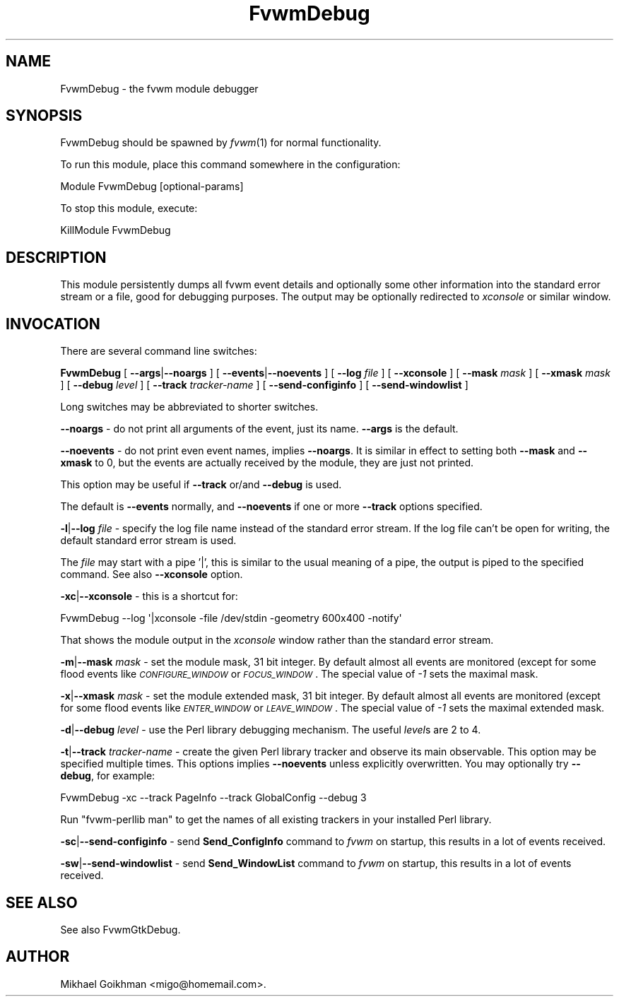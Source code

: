 .\" Automatically generated by Pod::Man 2.16 (Pod::Simple 3.02)
.\"
.\" Standard preamble:
.\" ========================================================================
.de Sh \" Subsection heading
.br
.if t .Sp
.ne 5
.PP
\fB\\$1\fR
.PP
..
.de Sp \" Vertical space (when we can't use .PP)
.if t .sp .5v
.if n .sp
..
.de Vb \" Begin verbatim text
.ft CW
.nf
.ne \\$1
..
.de Ve \" End verbatim text
.ft R
.fi
..
.\" Set up some character translations and predefined strings.  \*(-- will
.\" give an unbreakable dash, \*(PI will give pi, \*(L" will give a left
.\" double quote, and \*(R" will give a right double quote.  \*(C+ will
.\" give a nicer C++.  Capital omega is used to do unbreakable dashes and
.\" therefore won't be available.  \*(C` and \*(C' expand to `' in nroff,
.\" nothing in troff, for use with C<>.
.tr \(*W-
.ds C+ C\v'-.1v'\h'-1p'\s-2+\h'-1p'+\s0\v'.1v'\h'-1p'
.ie n \{\
.    ds -- \(*W-
.    ds PI pi
.    if (\n(.H=4u)&(1m=24u) .ds -- \(*W\h'-12u'\(*W\h'-12u'-\" diablo 10 pitch
.    if (\n(.H=4u)&(1m=20u) .ds -- \(*W\h'-12u'\(*W\h'-8u'-\"  diablo 12 pitch
.    ds L" ""
.    ds R" ""
.    ds C` ""
.    ds C' ""
'br\}
.el\{\
.    ds -- \|\(em\|
.    ds PI \(*p
.    ds L" ``
.    ds R" ''
'br\}
.\"
.\" Escape single quotes in literal strings from groff's Unicode transform.
.ie \n(.g .ds Aq \(aq
.el       .ds Aq '
.\"
.\" If the F register is turned on, we'll generate index entries on stderr for
.\" titles (.TH), headers (.SH), subsections (.Sh), items (.Ip), and index
.\" entries marked with X<> in POD.  Of course, you'll have to process the
.\" output yourself in some meaningful fashion.
.ie \nF \{\
.    de IX
.    tm Index:\\$1\t\\n%\t"\\$2"
..
.    nr % 0
.    rr F
.\}
.el \{\
.    de IX
..
.\}
.\"
.\" Accent mark definitions (@(#)ms.acc 1.5 88/02/08 SMI; from UCB 4.2).
.\" Fear.  Run.  Save yourself.  No user-serviceable parts.
.    \" fudge factors for nroff and troff
.if n \{\
.    ds #H 0
.    ds #V .8m
.    ds #F .3m
.    ds #[ \f1
.    ds #] \fP
.\}
.if t \{\
.    ds #H ((1u-(\\\\n(.fu%2u))*.13m)
.    ds #V .6m
.    ds #F 0
.    ds #[ \&
.    ds #] \&
.\}
.    \" simple accents for nroff and troff
.if n \{\
.    ds ' \&
.    ds ` \&
.    ds ^ \&
.    ds , \&
.    ds ~ ~
.    ds /
.\}
.if t \{\
.    ds ' \\k:\h'-(\\n(.wu*8/10-\*(#H)'\'\h"|\\n:u"
.    ds ` \\k:\h'-(\\n(.wu*8/10-\*(#H)'\`\h'|\\n:u'
.    ds ^ \\k:\h'-(\\n(.wu*10/11-\*(#H)'^\h'|\\n:u'
.    ds , \\k:\h'-(\\n(.wu*8/10)',\h'|\\n:u'
.    ds ~ \\k:\h'-(\\n(.wu-\*(#H-.1m)'~\h'|\\n:u'
.    ds / \\k:\h'-(\\n(.wu*8/10-\*(#H)'\z\(sl\h'|\\n:u'
.\}
.    \" troff and (daisy-wheel) nroff accents
.ds : \\k:\h'-(\\n(.wu*8/10-\*(#H+.1m+\*(#F)'\v'-\*(#V'\z.\h'.2m+\*(#F'.\h'|\\n:u'\v'\*(#V'
.ds 8 \h'\*(#H'\(*b\h'-\*(#H'
.ds o \\k:\h'-(\\n(.wu+\w'\(de'u-\*(#H)/2u'\v'-.3n'\*(#[\z\(de\v'.3n'\h'|\\n:u'\*(#]
.ds d- \h'\*(#H'\(pd\h'-\w'~'u'\v'-.25m'\f2\(hy\fP\v'.25m'\h'-\*(#H'
.ds D- D\\k:\h'-\w'D'u'\v'-.11m'\z\(hy\v'.11m'\h'|\\n:u'
.ds th \*(#[\v'.3m'\s+1I\s-1\v'-.3m'\h'-(\w'I'u*2/3)'\s-1o\s+1\*(#]
.ds Th \*(#[\s+2I\s-2\h'-\w'I'u*3/5'\v'-.3m'o\v'.3m'\*(#]
.ds ae a\h'-(\w'a'u*4/10)'e
.ds Ae A\h'-(\w'A'u*4/10)'E
.    \" corrections for vroff
.if v .ds ~ \\k:\h'-(\\n(.wu*9/10-\*(#H)'\s-2\u~\d\s+2\h'|\\n:u'
.if v .ds ^ \\k:\h'-(\\n(.wu*10/11-\*(#H)'\v'-.4m'^\v'.4m'\h'|\\n:u'
.    \" for low resolution devices (crt and lpr)
.if \n(.H>23 .if \n(.V>19 \
\{\
.    ds : e
.    ds 8 ss
.    ds o a
.    ds d- d\h'-1'\(ga
.    ds D- D\h'-1'\(hy
.    ds th \o'bp'
.    ds Th \o'LP'
.    ds ae ae
.    ds Ae AE
.\}
.rm #[ #] #H #V #F C
.\" ========================================================================
.\"
.IX Title "FvwmDebug 1"
.TH FvwmDebug 1 "2009-03-22" "2.5.28 (from cvs)" "Fvwm Modules"
.\" For nroff, turn off justification.  Always turn off hyphenation; it makes
.\" way too many mistakes in technical documents.
.if n .ad l
.nh
.SH "NAME"
FvwmDebug \- the fvwm module debugger
.SH "SYNOPSIS"
.IX Header "SYNOPSIS"
FvwmDebug should be spawned by \fIfvwm\fR\|(1) for normal functionality.
.PP
To run this module, place this command somewhere in the configuration:
.PP
.Vb 1
\&    Module FvwmDebug [optional\-params]
.Ve
.PP
To stop this module, execute:
.PP
.Vb 1
\&    KillModule FvwmDebug
.Ve
.SH "DESCRIPTION"
.IX Header "DESCRIPTION"
This module persistently dumps all fvwm event details and optionally some other information into the standard error stream or a file, good for debugging purposes. The output may be optionally redirected to \fIxconsole\fR or similar window.
.SH "INVOCATION"
.IX Header "INVOCATION"
There are several command line switches:
.PP
\&\fBFvwmDebug\fR [ \fB\-\-args\fR|\fB\-\-noargs\fR ] [ \fB\-\-events\fR|\fB\-\-noevents\fR ] [ \fB\-\-log\fR \fIfile\fR ] [ \fB\-\-xconsole\fR ] [ \fB\-\-mask\fR \fImask\fR ] [ \fB\-\-xmask\fR \fImask\fR ] [ \fB\-\-debug\fR \fIlevel\fR ] [ \fB\-\-track\fR \fItracker-name\fR ] [ \fB\-\-send\-configinfo\fR ] [ \fB\-\-send\-windowlist\fR ]
.PP
Long switches may be abbreviated to shorter switches.
.PP
\&\fB\-\-noargs\fR \- do not print all arguments of the event, just its name. \fB\-\-args\fR is the default.
.PP
\&\fB\-\-noevents\fR \- do not print even event names, implies \fB\-\-noargs\fR. It is similar in effect to setting both \fB\-\-mask\fR and \fB\-\-xmask\fR to 0, but the events are actually received by the module, they are just not printed.
.PP
This option may be useful if \fB\-\-track\fR or/and \fB\-\-debug\fR is used.
.PP
The default is \fB\-\-events\fR normally, and \fB\-\-noevents\fR if one or more \fB\-\-track\fR options specified.
.PP
\&\fB\-l\fR|\fB\-\-log\fR \fIfile\fR \- specify the log file name instead of the standard error stream. If the log file can't be open for writing, the default standard error stream is used.
.PP
The \fIfile\fR may start with a pipe '|', this is similar to the usual meaning of a pipe, the output is piped to the specified command. See also \fB\-\-xconsole\fR option.
.PP
\&\fB\-xc\fR|\fB\-\-xconsole\fR \- this is a shortcut for:
.PP
.Vb 1
\&    FvwmDebug \-\-log \*(Aq|xconsole \-file /dev/stdin \-geometry 600x400 \-notify\*(Aq
.Ve
.PP
That shows the module output in the \fIxconsole\fR window rather than the standard error stream.
.PP
\&\fB\-m\fR|\fB\-\-mask\fR \fImask\fR \- set the module mask, 31 bit integer. By default almost all events are monitored (except for some flood events like \fI\s-1CONFIGURE_WINDOW\s0\fR or \fI\s-1FOCUS_WINDOW\s0\fR. The special value of \fI\-1\fR sets the maximal mask.
.PP
\&\fB\-x\fR|\fB\-\-xmask\fR \fImask\fR \- set the module extended mask, 31 bit integer. By default almost all events are monitored (except for some flood events like \fI\s-1ENTER_WINDOW\s0\fR or \fI\s-1LEAVE_WINDOW\s0\fR. The special value of \fI\-1\fR sets the maximal extended mask.
.PP
\&\fB\-d\fR|\fB\-\-debug\fR \fIlevel\fR \- use the Perl library debugging mechanism. The useful \fIlevel\fRs are 2 to 4.
.PP
\&\fB\-t\fR|\fB\-\-track\fR \fItracker-name\fR \- create the given Perl library tracker and observe its main observable. This option may be specified multiple times. This options implies \fB\-\-noevents\fR unless explicitly overwritten. You may optionally try \fB\-\-debug\fR, for example:
.PP
.Vb 1
\&    FvwmDebug \-xc \-\-track PageInfo \-\-track GlobalConfig \-\-debug 3
.Ve
.PP
Run \*(L"fvwm-perllib man\*(R" to get the names of all existing trackers in your installed Perl library.
.PP
\&\fB\-sc\fR|\fB\-\-send\-configinfo\fR \- send \fBSend_ConfigInfo\fR command to \fIfvwm\fR on startup, this results in a lot of events received.
.PP
\&\fB\-sw\fR|\fB\-\-send\-windowlist\fR \- send \fBSend_WindowList\fR command to \fIfvwm\fR on startup, this results in a lot of events received.
.SH "SEE ALSO"
.IX Header "SEE ALSO"
See also FvwmGtkDebug.
.SH "AUTHOR"
.IX Header "AUTHOR"
Mikhael Goikhman <migo@homemail.com>.
